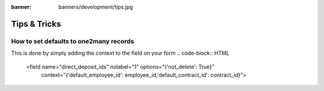 :banner: banners/development/tips.jpg

========================
Tips & Tricks
========================


How to set defaults to one2many records
============================

This is done by simply adding the context to the field on your form
.. code-block:: HTML

    <field name="direct_deposit_ids" nolabel="1" options="{'not_delete': True}"
                                        context="{'default_employee_id': employee_id,'default_contract_id': contract_id}">


